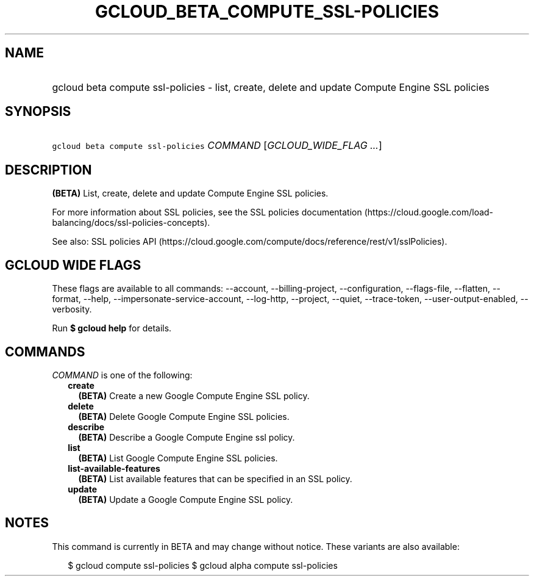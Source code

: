 
.TH "GCLOUD_BETA_COMPUTE_SSL\-POLICIES" 1



.SH "NAME"
.HP
gcloud beta compute ssl\-policies \- list, create, delete and update Compute Engine SSL policies



.SH "SYNOPSIS"
.HP
\f5gcloud beta compute ssl\-policies\fR \fICOMMAND\fR [\fIGCLOUD_WIDE_FLAG\ ...\fR]



.SH "DESCRIPTION"

\fB(BETA)\fR List, create, delete and update Compute Engine SSL policies.

For more information about SSL policies, see the SSL policies documentation
(https://cloud.google.com/load\-balancing/docs/ssl\-policies\-concepts).

See also: SSL policies API
(https://cloud.google.com/compute/docs/reference/rest/v1/sslPolicies).



.SH "GCLOUD WIDE FLAGS"

These flags are available to all commands: \-\-account, \-\-billing\-project,
\-\-configuration, \-\-flags\-file, \-\-flatten, \-\-format, \-\-help,
\-\-impersonate\-service\-account, \-\-log\-http, \-\-project, \-\-quiet,
\-\-trace\-token, \-\-user\-output\-enabled, \-\-verbosity.

Run \fB$ gcloud help\fR for details.



.SH "COMMANDS"

\f5\fICOMMAND\fR\fR is one of the following:

.RS 2m
.TP 2m
\fBcreate\fR
\fB(BETA)\fR Create a new Google Compute Engine SSL policy.

.TP 2m
\fBdelete\fR
\fB(BETA)\fR Delete Google Compute Engine SSL policies.

.TP 2m
\fBdescribe\fR
\fB(BETA)\fR Describe a Google Compute Engine ssl policy.

.TP 2m
\fBlist\fR
\fB(BETA)\fR List Google Compute Engine SSL policies.

.TP 2m
\fBlist\-available\-features\fR
\fB(BETA)\fR List available features that can be specified in an SSL policy.

.TP 2m
\fBupdate\fR
\fB(BETA)\fR Update a Google Compute Engine SSL policy.


.RE
.sp

.SH "NOTES"

This command is currently in BETA and may change without notice. These variants
are also available:

.RS 2m
$ gcloud compute ssl\-policies
$ gcloud alpha compute ssl\-policies
.RE

